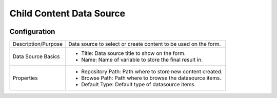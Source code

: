 .. _form-source-child-content:

=========================
Child Content Data Source
=========================

.. image:: /_static/images/form-source-child-content.png
    :width: 50%
    :alt: Form Control Input 1
    :align: center

-------------
Configuration
-------------

.. image:: /_static/images/form-source-child-content-conf.png
    :width: 50%
    :alt: Form Control Input 1
    :align: center

====================== ===================================================================================
Description/Purpose    Data source to select or create content to be used on the form.

Data Source Basics     - Title: Data source title to show on the form.
                       - Name: Name of variable to store the final result in.

Properties             - Repository Path: Path where to store new content created.
                       - Browse Path: Path where to browse the datasource items.
                       - Default Type: Default type of datasource items.
====================== ===================================================================================
